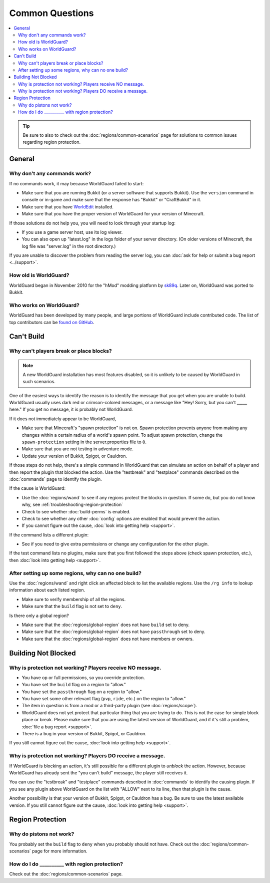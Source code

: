 ================
Common Questions
================

.. contents::
    :local:
    :backlinks: none

.. tip::
    Be sure to also to check out the :doc:`regions/common-scenarios` page for solutions to common issues regarding region protection.

General
=======

Why don't any commands work?
~~~~~~~~~~~~~~~~~~~~~~~~~~~~

If no commands work, it may because WorldGuard failed to start:

* Make sure that you are running Bukkit (or a server software that supports Bukkit). Use the ``version`` command in console or in-game and make sure that the response has "Bukkit" or "CraftBukkit" in it.
* Make sure that you have `WorldEdit <http://www.enginehub.org/worldedit>`_ installed.
* Make sure that you have the proper version of WorldGuard for your version of Minecraft.

If those solutions do not help you, you will need to look through your startup log:

* If you use a game server host, use its log viewer.
* You can also open up "latest.log" in the logs folder of your server directory. (On older versions of Minecraft, the log file was "server.log" in the root directory.)

If you are unable to discover the problem from reading the server log, you can :doc:`ask for help or submit a bug report <../support>`.

How old is WorldGuard?
~~~~~~~~~~~~~~~~~~~~~~

WorldGuard began in November 2010 for the "hMod" modding platform by `sk89q <http://www.sk89q.com>`_. Later on, WorldGuard was ported to Bukkit.

Who works on WorldGuard?
~~~~~~~~~~~~~~~~~~~~~~~~

WorldGuard has been developed by many people, and large portions of WorldGuard include contributed code. The list of top contributors can be `found on GitHub <https://github.com/EngineHub/WorldGuard/graphs/contributors>`_.

Can't Build
===========

.. _cannot-build:

Why can't players break or place blocks?
~~~~~~~~~~~~~~~~~~~~~~~~~~~~~~~~~~~~~~~~

.. note::
    A new WorldGuard installation has most features disabled, so it is unlikely to be caused by WorldGuard in such scenarios.

One of the easiest ways to identify the reason is to identify the message that you get when you are unable to build. WorldGuard usually uses dark red or crimson-colored messages, or a message like "Hey! Sorry, but you can't _____ here." If you get no message, it is probably not WorldGuard.

If it does not immediately appear to be WorldGuard,

* Make sure that Minecraft's "spawn protection" is not on. Spawn protection prevents anyone from making any changes within a certain radius of a world's spawn point. To adjust spawn protection, change the ``spawn-protection`` setting in the server.properties file to ``0``.
* Make sure that you are not testing in adventure mode.
* Update your version of Bukkit, Spigot, or Cauldron.

If those steps do not help, there's a simple command in WorldGuard that can simulate an action on behalf of a player and then report the plugin that blocked the action. Use the "testbreak" and "testplace" commands described on the :doc:`commands` page to identify the plugin.

If the cause is WorldGuard:

* Use the :doc:`regions/wand` to see if any regions protect the blocks in question. If some do, but you do not know why, see :ref:`troubleshooting-region-protection`
* Check to see whether :doc:`build-perms` is enabled.
* Check to see whether any other :doc:`config` options are enabled that would prevent the action.
* If you cannot figure out the cause, :doc:`look into getting help <support>`.

If the command lists a different plugin:

* See if you need to give extra permissions or change any configuration for the other plugin.

If the test command lists no plugins, make sure that you first followed the steps above (check spawn protection, etc.), then :doc:`look into getting help <support>`.

.. _troubleshooting-region-protection:

After setting up some regions, why can no one build?
~~~~~~~~~~~~~~~~~~~~~~~~~~~~~~~~~~~~~~~~~~~~~~~~~~~~

Use the :doc:`regions/wand` and right click an affected block to list the available regions. Use the ``/rg info`` to lookup information about each listed region.

* Make sure to verify membership of all the regions.
* Make sure that the ``build`` flag is not set to ``deny``.

Is there only a global region?

* Make sure that the :doc:`regions/global-region` does not have ``build`` set to deny.
* Make sure that the :doc:`regions/global-region` does not have ``passthrough`` set to deny.
* Make sure that the :doc:`regions/global-region` does not have members or owners.

Building Not Blocked
====================

Why is protection not working? Players receive NO message.
~~~~~~~~~~~~~~~~~~~~~~~~~~~~~~~~~~~~~~~~~~~~~~~~~~~~~~~~~~

* You have op or full permissions, so you override protection.
* You have set the ``build`` flag on a region to "allow."
* You have set the ``passthrough`` flag on a region to "allow."
* You have set some other relevant flag (``pvp``, ``ride``, etc.) on the region to "allow."
* The item in question is from a mod or a third-party plugin (see :doc:`regions/scope`).
* WorldGuard does not yet protect that particular thing that you are trying to do. This is not the case for simple block place or break. Please make sure that you are using the latest version of WorldGuard, and if it's still a problem, :doc:`file a bug report <support>`.
* There is a bug in your version of Bukkit, Spigot, or Cauldron.

.. _can-build-with-message:

If you still cannot figure out the cause, :doc:`look into getting help <support>`.

Why is protection not working? Players DO receive a message.
~~~~~~~~~~~~~~~~~~~~~~~~~~~~~~~~~~~~~~~~~~~~~~~~~~~~~~~~~~~~

If WorldGuard is blocking an action, it's still possible for a different plugin to *unblock* the action. However, because WorldGuard has already sent the "you can't build" message, the player still receives it.

You can use the "testbreak" and "testplace" commands described in :doc:`commands` to identify the causing plugin. If you see any plugin above WorldGuard on the list with "ALLOW" next to its line, then that plugin is the cause.

Another possibility is that your version of Bukkit, Spigot, or Cauldron has a bug. Be sure to use the latest available version. If you still cannot figure out the cause, :doc:`look into getting help <support>`.

Region Protection
=================

Why do pistons not work?
~~~~~~~~~~~~~~~~~~~~~~~~

You probably set the ``build`` flag to ``deny`` when you probably should not have. Check out the :doc:`regions/common-scenarios` page for more information.

How do I do __________ with region protection?
~~~~~~~~~~~~~~~~~~~~~~~~~~~~~~~~~~~~~~~~~~~~~~

Check out the :doc:`regions/common-scenarios` page.